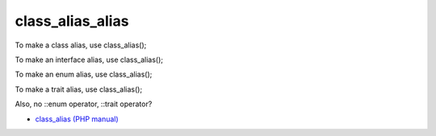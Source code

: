 .. _class_alias_alias:

class_alias_alias
-----------------

To make a class alias, use class_alias();

To make an interface alias, use class_alias();

To make an enum alias, use class_alias();

To make a trait alias, use class_alias();



Also, no ::enum operator, ::trait operator? 

.. image:: ../images/class_alias_alias.png

* `class_alias (PHP manual) <https://www.php.net/class_alias>`_



